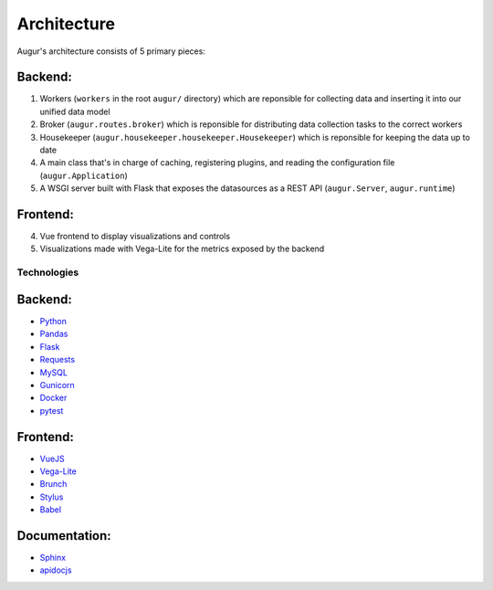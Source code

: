 Architecture
============

Augur's architecture consists of 5 primary pieces:

Backend:
~~~~~~~~

1. Workers (``workers`` in the root ``augur/`` directory) which are reponsible for collecting data and inserting it into our unified data model 
2. Broker (``augur.routes.broker``) which is reponsible for distributing data collection tasks to the correct workers
3. Housekeeper (``augur.housekeeper.housekeeper.Housekeeper``) which is reponsible for keeping the data up to date
4. A main class that's in charge of caching, registering plugins, and
   reading the configuration file (``augur.Application``)
5. A WSGI server built with Flask that exposes the datasources as a REST
   API (``augur.Server``, ``augur.runtime``)

Frontend:
~~~~~~~~~

4. Vue frontend to display visualizations and controls
5. Visualizations made with Vega-Lite for the metrics exposed by the
   backend

Technologies
------------

Backend:
~~~~~~~~

-  `Python <https://docs.python.org/3/index.html>`__
-  `Pandas <http://pandas.pydata.org/pandas-docs/stable/>`__
-  `Flask <http://flask.pocoo.org/>`__
-  `Requests <http://docs.python-requests.org/en/master/>`__
-  `MySQL <https://dev.mysql.com/doc/refman/8.0/en/select.html>`__
-  `Gunicorn <http://docs.gunicorn.org/en/stable/>`__
-  `Docker <https://docs.docker.com/>`__
-  `pytest <https://docs.pytest.org/en/latest/>`__

Frontend:
~~~~~~~~~

-  `VueJS <https://vuejs.org/v2/guide/>`__
-  `Vega-Lite <https://vega.github.io/vega-lite/>`__
-  `Brunch <https://brunch.io/>`__
-  `Stylus <http://stylus-lang.com/>`__
-  `Babel <https://babeljs.io/docs/setup/>`__

Documentation:
~~~~~~~~~~~~~~

-  `Sphinx <http://www.sphinx-doc.org/en/master/>`__
-  `apidocjs <http://apidocjs.com/>`__
